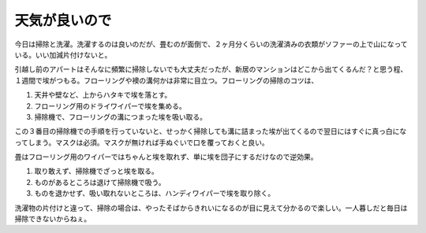 天気が良いので
==============

今日は掃除と洗濯。洗濯するのは良いのだが、畳むのが面倒で、２ヶ月分くらいの洗濯済みの衣類がソファーの上で山になっている。いい加減片付けないと。



引越し前のアパートはそんなに頻繁に掃除しないでも大丈夫だったが、新居のマンションはどこから出てくるんだ？と思う程、１週間で埃がつもる。フローリングや襖の溝何かは非常に目立つ。フローリングの掃除のコツは、

#. 天井や壁など、上からハタキで埃を落とす。

#. フローリング用のドライワイパーで埃を集める。

#. 掃除機で、フローリングの溝につまった埃を吸い取る。

この３番目の掃除機での手順を行っていないと、せっかく掃除しても溝に詰まった埃が出てくるので翌日にはすぐに真っ白になってしまう。マスクは必須。マスクが無ければ手ぬぐいで口を覆っておくと良い。



畳はフローリング用のワイパーではちゃんと埃を取れず、単に埃を団子にするだけなので逆効果。

#. 取り敢えず、掃除機でざっと埃を取る。

#. ものがあるところは退けて掃除機で吸う。

#. ものを退かせず、吸い取れないところは、ハンディワイパーで埃を取り除く。



洗濯物の片付けと違って、掃除の場合は、やったそばからきれいになるのが目に見えて分かるので楽しい。一人暮しだと毎日は掃除できないからねぇ。






.. author:: default
.. categories:: life
.. tags::
.. comments::
